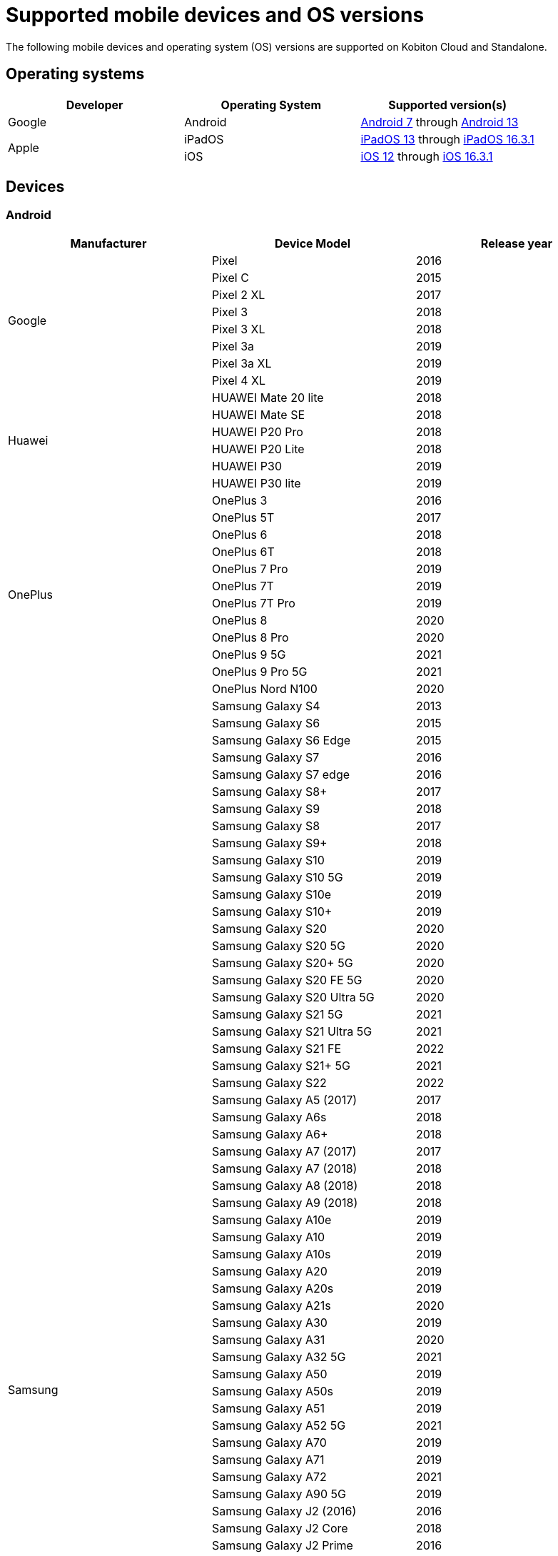 = Supported mobile devices and OS versions
:navtitle: Mobile devices and OS versions

The following mobile devices and operating system (OS) versions are supported on Kobiton Cloud and Standalone.

== Operating systems

[cols="1,1,1"]
|===
|Developer|Operating System|Supported version(s)

|Google
|Android
|link:https://developer.android.com/about/versions/nougat[Android 7] through link:https://developer.android.com/about/versions/13[Android 13]

.2+|Apple
|iPadOS
|link:https://developer.apple.com/documentation/ios-ipados-release-notes/ios-ipados-13_1-release-notes[iPadOS 13] through link:https://developer.apple.com/documentation/ios-ipados-release-notes/ipados-16-release-notes[iPadOS 16.3.1]

|iOS
|link:https://developer.apple.com/documentation/ios-ipados-release-notes/ios-12-release-notes[iOS 12] through link:https://developer.apple.com/documentation/ios-ipados-release-notes/ios-ipados-16_3-release-notes[iOS 16.3.1]
|===

== Devices

=== Android

[cols="1,1,1"]
|===
|Manufacturer|Device Model|Release year

.8+|Google
|Pixel
|2016

|Pixel C
|2015

|Pixel 2 XL
|2017

|Pixel 3
|2018

|Pixel 3 XL
|2018

|Pixel 3a
|2019

|Pixel 3a XL
|2019

|Pixel 4 XL
|2019

.6+|Huawei
|HUAWEI Mate 20 lite
|2018

|HUAWEI Mate SE
|2018

|HUAWEI P20 Pro
|2018

|HUAWEI P20 Lite
|2018

|HUAWEI P30
|2019

|HUAWEI P30 lite
|2019

.12+|OnePlus
|OnePlus 3
|2016

|OnePlus 5T
|2017

|OnePlus 6
|2018

|OnePlus 6T
|2018

|OnePlus 7 Pro
|2019

|OnePlus 7T
|2019

|OnePlus 7T Pro
|2019

|OnePlus 8
|2020

|OnePlus 8 Pro
|2020

|OnePlus 9 5G
|2021

|OnePlus 9 Pro 5G
|2021

|OnePlus Nord N100
|2020

.80+|Samsung
|Samsung Galaxy S4
|2013

|Samsung Galaxy S6
|2015

|Samsung Galaxy S6 Edge
|2015

|Samsung Galaxy S7
|2016

|Samsung Galaxy S7 edge
|2016

|Samsung Galaxy S8+
|2017

|Samsung Galaxy S9
|2018

|Samsung Galaxy S8
|2017

|Samsung Galaxy S9+
|2018

|Samsung Galaxy S10
|2019

|Samsung Galaxy S10 5G
|2019

|Samsung Galaxy S10e
|2019

|Samsung Galaxy S10+
|2019

|Samsung Galaxy S20
|2020

|Samsung Galaxy S20 5G
|2020

|Samsung Galaxy S20+ 5G
|2020

|Samsung Galaxy S20 FE 5G
|2020

|Samsung Galaxy S20 Ultra 5G
|2020

|Samsung Galaxy S21 5G
|2021

|Samsung Galaxy S21 Ultra 5G
|2021

|Samsung Galaxy S21 FE
|2022

|Samsung Galaxy S21+ 5G
|2021

|Samsung Galaxy S22
|2022

|Samsung Galaxy A5 (2017)
|2017

|Samsung Galaxy A6s
|2018

|Samsung Galaxy A6+
|2018

|Samsung Galaxy A7 (2017)
|2017

|Samsung Galaxy A7 (2018)
|2018

|Samsung Galaxy A8 (2018)
|2018

|Samsung Galaxy A9 (2018)
|2018

|Samsung Galaxy A10e
|2019

|Samsung Galaxy A10
|2019

|Samsung Galaxy A10s
|2019

|Samsung Galaxy A20
|2019

|Samsung Galaxy A20s
|2019

|Samsung Galaxy A21s
|2020

|Samsung Galaxy A30
|2019

|Samsung Galaxy A31
|2020

|Samsung Galaxy A32 5G
|2021

|Samsung Galaxy A50
|2019

|Samsung Galaxy A50s
|2019

|Samsung Galaxy A51
|2019

|Samsung Galaxy A52 5G
|2021

|Samsung Galaxy A70
|2019

|Samsung Galaxy A71
|2019

|Samsung Galaxy A72
|2021

|Samsung Galaxy A90 5G
|2019

|Samsung Galaxy J2 (2016)
|2016

|Samsung Galaxy J2 Core
|2018

|Samsung Galaxy J2 Prime
|2016

|Samsung Galaxy J3 (2016)
|2016

|Samsung Galaxy J3 (2017)
|2017

|Samsung Galaxy J4
|2018

|Samsung Galaxy J5
|2015

|Samsung Galaxy J5 Prime
|2016

|Samsung Galaxy J6
|2018

|Samsung Galaxy J6+
|2018

|Samsung Galaxy J7
|2015

|Samsung Galaxy J7 Prime
|2016

|Samsung Galaxy J7 Max
|2017

|Samsung Galaxy J7 Neo
|2017

|Samsung Galaxy Note 2
|2012

|Samsung Galaxy Note 3
|2013

|Samsung Galaxy Note 4
|2014

|Samsung Galaxy Note 5
|2015

|Samsung Galaxy Note 8
|2017

|Samsung Galaxy Note 9
|2018

|Samsung Galaxy Note 10
|2019

|Samsung Galaxy Note 10+
|2019

|Samsung Galaxy Note 20
|2020

|Samsung Galaxy Note 20 5G
|2020

|Samsung Galaxy Note 20 Ultra 5G
|2020

|Samsung Galaxy On7 (2016)
|2016

|Samsung Galaxy On Nxt
|2016

|Samsung Galaxy Tab A (2018, 10.5)
|2018

|Samsung Galaxy Tab A6
|2016

|Samsung Galaxy Tab A7
|2020

|Samsung Galaxy Tab А8 10.5" Wi-Fi (2021)
|2022

|Samsung Galaxy Tab A Kids Edition
|2019

|Samsung Galaxy Tab S7 FE
|2021

.5+|Xiaomi
|Xiaomi Redmi Note 7
|2019

|Xiaomi Redmi Note 8
|2019

|Xiaomi Redmi Note 8 Pro
|2019

|Xiaomi Redmi Note 9
|2020

|Xiaomi Redmi Note 9 Pro
|2020
|===

=== iPadOS

[cols="1,1,1"]
|===
|Manufacturer|Device Model|Release year

.23+|Apple
|iPad (5th generation)
|2017

|iPad (6th generation)
|2018

|iPad (7th generation)
|2019

|iPad (8th generation)
|2020

|iPad (9th generation)
|2021

|iPad Air
|2013

|iPad Air (2nd generation)
|2014

|iPad Air (3rd generation)
|2019

|iPad Air (4th generation)
|2020

|iPad mini (2nd generation)
|2013

|iPad mini (3rd generation)
|2014

|iPad mini (4th generation)
|2015

|iPad Mini (5th generation)
|2019

|iPad Mini (6th generation)
|2021

|iPad Pro 9.7"
|2016

|iPad Pro 10.5"
|2017

|iPad Pro 11" (2nd generation)
|2020

|iPad Pro 11" (3rd generation)
|2021

|iPad Pro 12.9"
|2015

|iPad Pro 12.9" (3rd generation)
|2018

|iPad Pro 12.9" (4th generation)
|2020

|iPad Pro 12.9" (5th generation)
|2021
|===

=== iOS

[cols="1,1,1"]
|===
|Manufacturer|Device Model|Release year

.30+|Apple
|iPhone 5
|2012

|iPhone 5s
|2013

|iPhone 6
|2014

|iPhone 6s
|2015

|iPhone 6 Plus
|2014

|iPhone 6s Plus
|2015

|iPhone 7
|2016

|iPhone 7 Plus
|2016

|iPhone 8
|2017

|iPhone 8 Plus
|2017

|iPhone X
|2017

|iPhone XR
|2018

|iPhone XS Max
|2018

|iPhone XS
|2018

|iPhone SE
|2016

|iPhone SE (2nd generation)
|2020

|iPhone 11
|2019

|iPhone 11 Pro
|2019

|iPhone 11 Pro Max
|2019

|iPhone 12
|2020

|iPhone 12 Mini
|2020

|iPhone 12 Pro
|2020

|iPhone 12 Pro Max
|2020

|iPhone 13
|2021

|iPhone 13 Mini
|2021

|iPhone 13 Pro
|2021

|iPhone 13 Pro Max
|2021

|iPhone 14
|2022

|iPhone 14 Pro
|2022

|iPhone 14 Pro Max
|2022
|===
